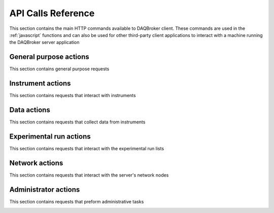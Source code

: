 API Calls Reference
--------------------------------------------

This section contains the main HTTP commands available to DAQBroker client. These commands are used in the :ref:`javascript` functions and can also be used for other third-party client applications to interact with a machine running the DAQBroker server application

General purpose actions
^^^^^^^^^^^^^^^^^^^^^^^^^^^^^^^^^^^^^^^^

This section contains general purpose requests

.. qrefflask:: app:createApp()
   :undoc-static:
   :blueprints: daqbroker

.. autoflask:: app:createApp()
   :undoc-static:
   :blueprints: daqbroker

Instrument actions
^^^^^^^^^^^^^^^^^^^^^^^^^^^^^^^^^^^^^^^^

This section contains requests that interact with instruments

.. qrefflask:: app:createApp()
   :undoc-static:
   :blueprints: instruments

.. autoflask:: app:createApp()
   :undoc-static:
   :blueprints: instruments

Data actions
^^^^^^^^^^^^^^^^^^^^^^^^^^^^^^^^^^^^^^^^

This section contains requests that collect data from instruments

.. qrefflask:: app:createApp()
   :undoc-static:
   :blueprints: data

.. autoflask:: app:createApp()
   :undoc-static:
   :blueprints: data

Experimental run actions
^^^^^^^^^^^^^^^^^^^^^^^^^^^^^^^^^^^^^^^^

This section contains requests that interact with the experimental run lists

.. qrefflask:: app:createApp()
   :undoc-static:
   :blueprints: runs

.. autoflask:: app:createApp()
   :undoc-static:
   :blueprints: runs

Network actions
^^^^^^^^^^^^^^^^^^^^^^^^^^^^^^^^^^^^^^^^

This section contains requests that interact with the server's network nodes

.. qrefflask:: app:createApp()
   :undoc-static:
   :blueprints: monitoring

.. autoflask:: app:createApp()
   :undoc-static:
   :blueprints: monitoring

Administrator actions
^^^^^^^^^^^^^^^^^^^^^^^^^^^^^^^^^^^^^^^^

This section contains requests that preform administrative tasks

.. qrefflask:: app:createApp()
   :undoc-static:
   :blueprints: admin

.. autoflask:: app:createApp()
   :undoc-static:
   :blueprints: admin

.. _javascript: